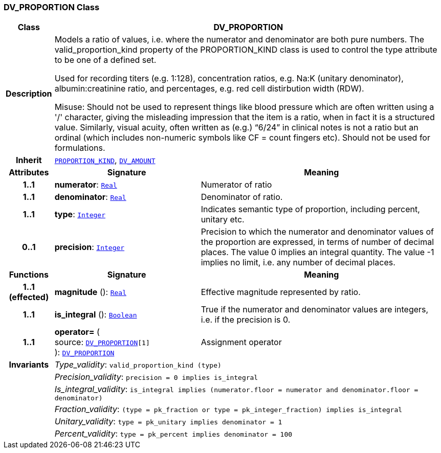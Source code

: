 === DV_PROPORTION Class

[cols="^1,3,5"]
|===
h|*Class*
2+^h|*DV_PROPORTION*

h|*Description*
2+a|Models a ratio of values, i.e. where the numerator and denominator are both pure numbers. The valid_proportion_kind property of the PROPORTION_KIND class is
used to control the type attribute to be one of a defined set.

Used for recording titers (e.g. 1:128), concentration ratios, e.g. Na:K (unitary denominator), albumin:creatinine ratio, and percentages, e.g. red cell distirbution width (RDW).

Misuse: Should not be used to represent things like blood pressure which are often written using a  '/' character, giving the misleading impression that the item is a ratio, when in fact it is a structured value. Similarly, visual acuity, often written as (e.g.) “6/24” in clinical notes is not a ratio but an ordinal (which includes non-numeric symbols like CF = count fingers etc). Should not be used for formulations.

h|*Inherit*
2+|`<<_proportion_kind_class,PROPORTION_KIND>>`, `<<_dv_amount_class,DV_AMOUNT>>`

h|*Attributes*
^h|*Signature*
^h|*Meaning*

h|*1..1*
|*numerator*: `link:/releases/BASE/{base_release}/foundation_types.html#_real_class[Real^]`
a|Numerator of ratio

h|*1..1*
|*denominator*: `link:/releases/BASE/{base_release}/foundation_types.html#_real_class[Real^]`
a|Denominator of ratio.

h|*1..1*
|*type*: `link:/releases/BASE/{base_release}/foundation_types.html#_integer_class[Integer^]`
a|Indicates semantic type of proportion, including percent, unitary etc.

h|*0..1*
|*precision*: `link:/releases/BASE/{base_release}/foundation_types.html#_integer_class[Integer^]`
a|Precision  to  which  the  numerator and denominator values of  the  proportion are expressed, in terms of number  of  decimal places. The value 0 implies an integral quantity. The value -1 implies no limit, i.e. any number of decimal places.
h|*Functions*
^h|*Signature*
^h|*Meaning*

h|*1..1 +
(effected)*
|*magnitude* (): `link:/releases/BASE/{base_release}/foundation_types.html#_real_class[Real^]`
a|Effective magnitude represented by ratio.

h|*1..1*
|*is_integral* (): `link:/releases/BASE/{base_release}/foundation_types.html#_boolean_class[Boolean^]`
a|True if the numerator and denominator values are integers, i.e. if the precision is 0.

h|*1..1*
|*operator=* ( +
source: `<<_dv_proportion_class,DV_PROPORTION>>[1]` +
): `<<_dv_proportion_class,DV_PROPORTION>>`
a|Assignment operator

h|*Invariants*
2+a|__Type_validity__: `valid_proportion_kind (type)`

h|
2+a|__Precision_validity__: `precision = 0 implies is_integral`

h|
2+a|__Is_integral_validity__: `is_integral implies (numerator.floor = numerator and denominator.floor = denominator)`

h|
2+a|__Fraction_validity__: `(type = pk_fraction or type = pk_integer_fraction) implies is_integral`

h|
2+a|__Unitary_validity__: `type = pk_unitary implies denominator = 1`

h|
2+a|__Percent_validity__: `type = pk_percent implies denominator = 100`
|===
